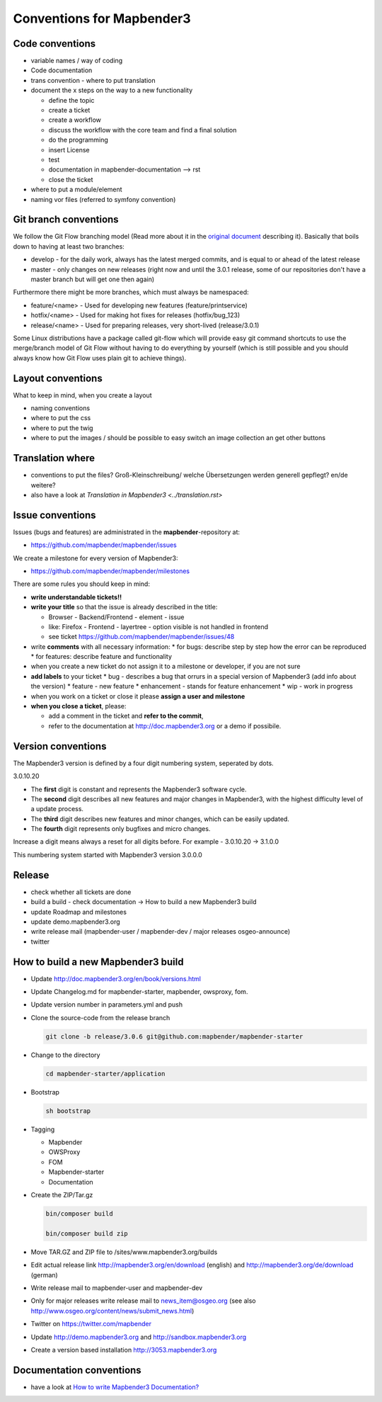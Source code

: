 .. _conventions:

Conventions for Mapbender3
##########################

Code conventions
*****************

* variable names / way of coding 
* Code documentation
* trans convention - where to put translation


* document the x steps on the way to a new functionality

  * define the topic
  * create a ticket
  * create a workflow
  * discuss the workflow with the core team and find a final solution
  * do the programming
  * insert License
  * test
  * documentation in mapbender-documentation --> rst
  * close the ticket

 
* where to put a module/element
* naming vor files (referred to symfony convention)


Git branch conventions
**********************

We follow the Git Flow branching model (Read more about it in the
`original document <http://nvie.com/posts/a-successful-git-branching-model/>`_
describing it). Basically that boils down to having at least two branches:

* develop - for the daily work, always has the latest merged commits, and is
  equal to or ahead of the latest release
* master - only changes on new releases (right now and until the 3.0.1 release,
  some of our repositories don't have a master branch but will get one then
  again)

Furthermore there might be more branches, which must always be namespaced:

* feature/<name> - Used for developing new features (feature/printservice)
* hotfix/<name> - Used for making hot fixes for releases (hotfix/bug_123)
* release/<name> - Used for preparing releases, very short-lived (release/3.0.1)

Some Linux distributions have a package called git-flow which will provide easy
git command shortcuts to use the merge/branch model of Git Flow without having
to do everything by yourself (which is still possible and you should always know
how Git Flow uses plain git to achieve things).


Layout conventions
*******************
What to keep in mind, when you create a layout

* naming conventions
* where to put the css
* where to put the twig
* where to put the images / should be possible to easy switch an image collection an get other buttons


Translation where
************************

* conventions to put the files? Groß-Kleinschreibung/ welche Übersetzungen werden generell gepflegt? en/de weitere?
* also have a look at `Translation in Mapbender3 <../translation.rst>`


Issue conventions
********************
Issues (bugs and features) are administrated in the **mapbender**-repository at:

* https://github.com/mapbender/mapbender/issues

We create a milestone for every version of Mapbender3:

*  https://github.com/mapbender/mapbender/milestones

There are some rules you should keep in mind:

* **write understandable tickets!!**

* **write your title** so that the issue is already described in the title: 

  * Browser - Backend/Frontend - element - issue 
  * like: Firefox - Frontend - layertree - option visible is not handled in frontend
  * see ticket https://github.com/mapbender/mapbender/issues/48
* write **comments** with all necessary information: 
  * for bugs: describe step by step how the error can be reproduced
  * for features: describe feature and functionality
* when you create a new ticket do not assign it to a milestone or developer, if you are not sure

* **add labels** to your ticket 
  * bug - describes a bug that orrurs in a special version of Mapbender3 (add info about the version)
  * feature - new feature
  * enhancement - stands for feature enhancement
  * wip - work in progress

* when you work on a ticket or close it please **assign a user and milestone**

* **when you close a ticket**, please:

  * add a comment in the ticket and **refer to the commit**,
  * refer to the documentation at http://doc.mapbender3.org or a demo if possibile.




Version conventions
*******************
The Mapbender3 version is defined by a four digit numbering system, seperated by dots.

3.0.10.20

* The **first** digit is constant and represents the Mapbender3 software cycle.

* The **second** digit describes all new features and major changes in Mapbender3, with the highest difficulty level of a update process.

* The **third** digit describes new features and minor changes, which can be easily updated.

* The **fourth** digit represents only bugfixes and micro changes.

Increase a digit means always a reset for all digits before. For example - 3.0.10.20 -> 3.1.0.0

This numbering system started with Mapbender3 version 3.0.0.0

Release
********

* check whether all tickets are done
* build a build - check documentation -> How to build a new Mapbender3 build 
* update Roadmap and milestones
* update demo.mapbender3.org
* write release mail (mapbender-user / mapbender-dev / major releases osgeo-announce)
* twitter




How to build a new Mapbender3 build
************************************

* Update http://doc.mapbender3.org/en/book/versions.html

* Update Changelog.md for mapbender-starter, mapbender, owsproxy, fom.

* Update version number in parameters.yml and push

* Clone the source-code from the release branch

  .. code-block:: bash
                
                  git clone -b release/3.0.6 git@github.com:mapbender/mapbender-starter

*  Change to the directory

   .. code-block:: bash
                
                   cd mapbender-starter/application

* Bootstrap

  .. code-block:: bash
              
                  sh bootstrap

* Tagging

  * Mapbender
  * OWSProxy
  * FOM
  * Mapbender-starter
  * Documentation

* Create the ZIP/Tar.gz

  .. code-block:: bash

                  bin/composer build

                  bin/composer build zip
  
* Move TAR.GZ and ZIP file to /sites/www.mapbender3.org/builds
* Edit actual release link http://mapbender3.org/en/download (english) and http://mapbender3.org/de/download (german)
* Write release mail to mapbender-user and mapbender-dev 
* Only for major releases write release mail to news_item@osgeo.org (see also http://www.osgeo.org/content/news/submit_news.html)
* Twitter on https://twitter.com/mapbender
* Update http://demo.mapbender3.org and http://sandbox.mapbender3.org
* Create a version based installation http://3053.mapbender3.org



Documentation conventions
**************************

* have a look at `How to write Mapbender3 Documentation? <documentation_howto>`_
